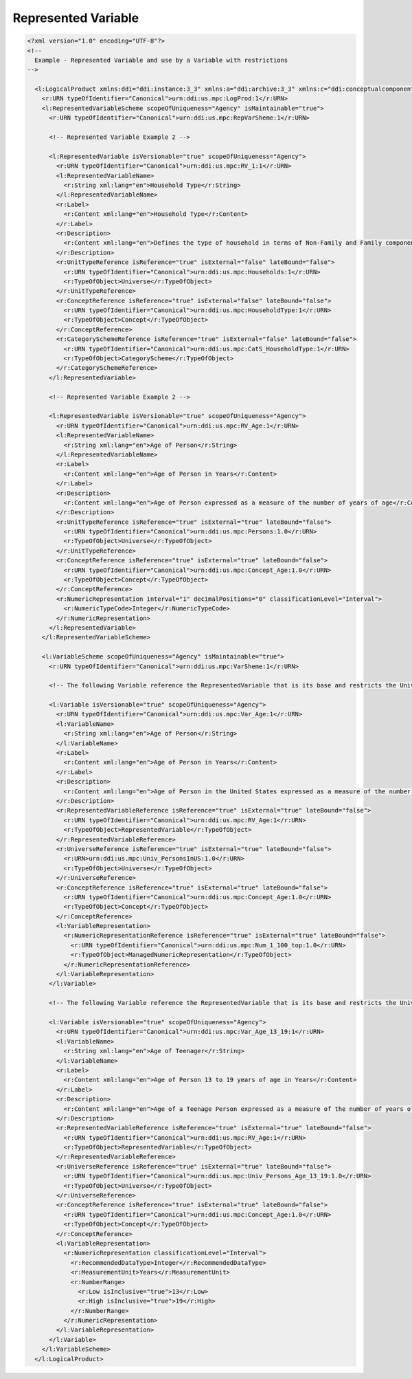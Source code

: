 Represented Variable
====================
                    
.. code-block:: XML    
                    
  <?xml version="1.0" encoding="UTF-8"?>
  <!--
    Example - Represented Variable and use by a Variable with restrictions 
  -->

    <l:LogicalProduct xmlns:ddi="ddi:instance:3_3" xmlns:a="ddi:archive:3_3" xmlns:c="ddi:conceptualcomponent:3_3" xmlns:cm="ddi:comparative:3_3" xmlns:d="ddi:datacollection:3_3" xmlns:g="ddi:group:3_3" xmlns:l="ddi:logicalproduct:3_3" xmlns:p="ddi:physicaldataproduct:3_3" xmlns:pi="ddi:physicalinstance:3_3" xmlns:pr="ddi:ddiprofile:3_3" xmlns:r="ddi:reusable:3_3" xmlns:s="ddi:studyunit:3_3" xmlns:dc="http://purl.org/dc/elements/1.1/" xmlns:xhtml="http://www.w3.org/1999/xhtml" xmlns:xsi="http://www.w3.org/2001/XMLSchema-instance" xsi:schemaLocation="ddi:instance:3_3 ../../XMLSchema/instance.xsd">
      <r:URN typeOfIdentifier="Canonical">urn:ddi:us.mpc:LogProd:1</r:URN>
      <l:RepresentedVariableScheme scopeOfUniqueness="Agency" isMaintainable="true">
        <r:URN typeOfIdentifier="Canonical">urn:ddi:us.mpc:RepVarSheme:1</r:URN>
    
        <!-- Represented Variable Example 2 -->
    
        <l:RepresentedVariable isVersionable="true" scopeOfUniqueness="Agency">
          <r:URN typeOfIdentifier="Canonical">urn:ddi:us.mpc:RV_1:1</r:URN>
          <l:RepresentedVariableName>
            <r:String xml:lang="en">Household Type</r:String>
          </l:RepresentedVariableName>
          <r:Label>
            <r:Content xml:lang="en">Household Type</r:Content>
          </r:Label>
          <r:Description>
            <r:Content xml:lang="en">Defines the type of household in terms of Non-Family and Family components</r:Content>
          </r:Description>
          <r:UnitTypeReference isReference="true" isExternal="false" lateBound="false">
            <r:URN typeOfIdentifier="Canonical">urn:ddi:us.mpc:Households:1</r:URN>
            <r:TypeOfObject>Universe</r:TypeOfObject>
          </r:UnitTypeReference>
          <r:ConceptReference isReference="true" isExternal="false" lateBound="false">
            <r:URN typeOfIdentifier="Canonical">urn:ddi:us.mpc:HouseholdType:1</r:URN>
            <r:TypeOfObject>Concept</r:TypeOfObject>
          </r:ConceptReference>
          <r:CategorySchemeReference isReference="true" isExternal="false" lateBound="false">
            <r:URN typeOfIdentifier="Canonical">urn:ddi:us.mpc:CatS_HouseholdType:1</r:URN>
            <r:TypeOfObject>CategoryScheme</r:TypeOfObject>
          </r:CategorySchemeReference>
        </l:RepresentedVariable>
    
        <!-- Represented Variable Example 2 -->
    
        <l:RepresentedVariable isVersionable="true" scopeOfUniqueness="Agency">
          <r:URN typeOfIdentifier="Canonical">urn:ddi:us.mpc:RV_Age:1</r:URN>
          <l:RepresentedVariableName>
            <r:String xml:lang="en">Age of Person</r:String>
          </l:RepresentedVariableName>
          <r:Label>
            <r:Content xml:lang="en">Age of Person in Years</r:Content>
          </r:Label>
          <r:Description>
            <r:Content xml:lang="en">Age of Person expressed as a measure of the number of years of age</r:Content>
          </r:Description>
          <r:UnitTypeReference isReference="true" isExternal="true" lateBound="false">
            <r:URN typeOfIdentifier="Canonical">urn:ddi:us.mpc:Persons:1.0</r:URN>
            <r:TypeOfObject>Universe</r:TypeOfObject>
          </r:UnitTypeReference>
          <r:ConceptReference isReference="true" isExternal="true" lateBound="false">
            <r:URN typeOfIdentifier="Canonical">urn:ddi:us.mpc:Concept_Age:1.0</r:URN>
            <r:TypeOfObject>Concept</r:TypeOfObject>
          </r:ConceptReference>
          <r:NumericRepresentation interval="1" decimalPositions="0" classificationLevel="Interval">
            <r:NumericTypeCode>Integer</r:NumericTypeCode>
          </r:NumericRepresentation>
        </l:RepresentedVariable>
      </l:RepresentedVariableScheme>
    
      <l:VariableScheme scopeOfUniqueness="Agency" isMaintainable="true">
        <r:URN typeOfIdentifier="Canonical">urn:ddi:us.mpc:VarSheme:1</r:URN>
    
        <!-- The following Variable reference the RepresentedVariable that is its base and restricts the Universe to Persons in the United States -->
    
        <l:Variable isVersionable="true" scopeOfUniqueness="Agency">
          <r:URN typeOfIdentifier="Canonical">urn:ddi:us.mpc:Var_Age:1</r:URN>
          <l:VariableName>
            <r:String xml:lang="en">Age of Person</r:String>
          </l:VariableName>
          <r:Label>
            <r:Content xml:lang="en">Age of Person in Years</r:Content>
          </r:Label>
          <r:Description>
            <r:Content xml:lang="en">Age of Person in the United States expressed as a measure of the number of years of age 0 to 100 with topcode of 100 being "100 or over"</r:Content>
          </r:Description>
          <r:RepresentedVariableReference isReference="true" isExternal="true" lateBound="false">
            <r:URN typeOfIdentifier="Canonical">urn:ddi:us.mpc:RV_Age:1</r:URN>
            <r:TypeOfObject>RepresentedVariable</r:TypeOfObject>
          </r:RepresentedVariableReference>
          <r:UniverseReference isReference="true" isExternal="true" lateBound="false">
            <r:URN>urn:ddi:us.mpc:Univ_PersonsInUS:1.0</r:URN>
            <r:TypeOfObject>Universe</r:TypeOfObject>
          </r:UniverseReference>
          <r:ConceptReference isReference="true" isExternal="true" lateBound="false">
            <r:URN typeOfIdentifier="Canonical">urn:ddi:us.mpc:Concept_Age:1.0</r:URN>
            <r:TypeOfObject>Concept</r:TypeOfObject>
          </r:ConceptReference>
          <l:VariableRepresentation>
            <r:NumericRepresentationReference isReference="true" isExternal="true" lateBound="false">
              <r:URN typeOfIdentifier="Canonical">urn:ddi:us.mpc:Num_1_100_top:1.0</r:URN>
              <r:TypeOfObject>ManagedNumericRepresentation</r:TypeOfObject>
            </r:NumericRepresentationReference>
          </l:VariableRepresentation>
        </l:Variable>
    
        <!-- The following Variable reference the RepresentedVariable that is its base and restricts the Universe to teenagers (ages 13-19) -->
    
        <l:Variable isVersionable="true" scopeOfUniqueness="Agency">
          <r:URN typeOfIdentifier="Canonical">urn:ddi:us.mpc:Var_Age_13_19:1</r:URN>
          <l:VariableName>
            <r:String xml:lang="en">Age of Teenager</r:String>
          </l:VariableName>
          <r:Label>
            <r:Content xml:lang="en">Age of Person 13 to 19 years of age in Years</r:Content>
          </r:Label>
          <r:Description>
            <r:Content xml:lang="en">Age of a Teenage Person expressed as a measure of the number of years of age 13 to 19</r:Content>
          </r:Description>
          <r:RepresentedVariableReference isReference="true" isExternal="true" lateBound="false">
            <r:URN typeOfIdentifier="Canonical">urn:ddi:us.mpc:RV_Age:1</r:URN>
            <r:TypeOfObject>RepresentedVariable</r:TypeOfObject>
          </r:RepresentedVariableReference>
          <r:UniverseReference isReference="true" isExternal="true" lateBound="false">
            <r:URN typeOfIdentifier="Canonical">urn:ddi:us.mpc:Univ_Persons_Age_13_19:1.0</r:URN>
            <r:TypeOfObject>Universe</r:TypeOfObject>
          </r:UniverseReference>
          <r:ConceptReference isReference="true" isExternal="true" lateBound="false">
            <r:URN typeOfIdentifier="Canonical">urn:ddi:us.mpc:Concept_Age:1.0</r:URN>
            <r:TypeOfObject>Concept</r:TypeOfObject>
          </r:ConceptReference>
          <l:VariableRepresentation>
            <r:NumericRepresentation classificationLevel="Interval">
              <r:RecommendedDataType>Integer</r:RecommendedDataType>
              <r:MeasurementUnit>Years</r:MeasurementUnit>
              <r:NumberRange>
                <r:Low isInclusive="true">13</r:Low>
                <r:High isInclusive="true">19</r:High>
              </r:NumberRange>
            </r:NumericRepresentation>
          </l:VariableRepresentation>
        </l:Variable>
      </l:VariableScheme>
    </l:LogicalProduct>

